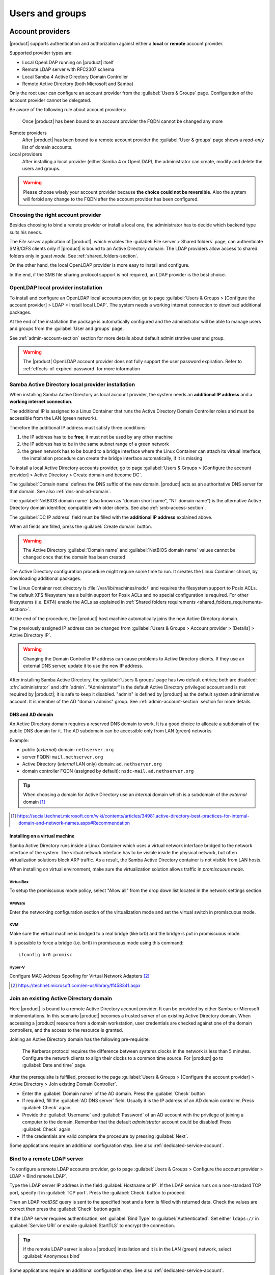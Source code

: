 .. _users_and_groups-section:

================
Users and groups
================

.. _account-providers:

Account providers
=================

|product| supports authentication and authorization against either a **local**
or **remote** account provider.

Supported provider types are:

* Local OpenLDAP running on |product| itself
* Remote LDAP server with RFC2307 schema
* Local Samba 4 Active Directory Domain Controller
* Remote Active Directory (both Microsoft and Samba)

Only the root user can configure an account provider from the
:guilabel:`Users & Groups` page. Configuration of the account provider
cannot be delegated.

Be aware of the following rule about account providers:

   Once |product| has been bound to an account provider the FQDN cannot be
   changed any more

Remote providers    
    After |product| has been bound to a remote account provider the
    :guilabel:`User & groups` page shows a *read-only* list of domain accounts.

Local providers
    After installing a local provider (either Samba 4 or OpenLDAP), the administrator
    can create, modify and delete the users and groups.

.. warning::

  Please choose wisely your account provider because **the choice could not be
  reversible**. Also the system will forbid any change to the FQDN after the
  account provider has been configured.


Choosing the right account provider
-----------------------------------

Besides choosing to bind a remote provider or install a local one, the
administrator has to decide which backend type suits his needs.

The *File server* application of |product|, which enables the :guilabel:`File server > Shared
folders` page, can authenticate SMB/CIFS clients only if |product| is bound to an
Active Directory domain.  The LDAP providers allow access to shared
folders only in *guest mode*.  See :ref:`shared_folders-section`.

On the other hand, the local OpenLDAP provider is more easy to install and
configure.

In the end, if the SMB file sharing protocol support is not required, an
LDAP provider is the best choice.


.. _ldap-local-accounts-provider-section:

OpenLDAP local provider installation
------------------------------------

To install and configure an OpenLDAP local accounts provider, go to page
:guilabel:`Users & Groups > [Configure the account provider] > LDAP > Install local LDAP`. 
The system needs a working internet connection to download additional packages.

At the end of the installation the package is automatically configured and the
administrator will be able to manage users and groups from the :guilabel:`User
and groups` page.

See :ref:`admin-account-section` section for more details about default
administrative user and group.

.. warning:: The |product| OpenLDAP account provider does not fully support the 
             user password expiration. Refer to :ref:`effects-of-expired-password` 
             for more information

.. _ad-local-accounts-provider-section:

Samba Active Directory local provider installation
--------------------------------------------------

When installing Samba Active Directory as local account provider, the system
needs an **additional IP address** and a **working internet connection**.

The additional IP is assigned to a Linux Container that runs the Active
Directory Domain Controller roles and must be accessible from the LAN (green
network).

Therefore the additional IP address must satisfy three conditions:

1. the IP address has to be **free**; it must not be used by any other machine

2. the IP address has to be in the same subnet range of a green network

3. the green network has to be bound to a bridge interface where the Linux
   Container can attach its virtual interface; the installation procedure can create the
   bridge interface automatically, if it is missing

To install a local Active Directory accounts provider, go to page
:guilabel:`Users & Groups > [Configure the account provider] > Active Directory > Create domain and become DC`.

The :guilabel:`Domain name` defines the DNS suffix of the new domain.
|product| acts as an authoritative DNS server for that domain. See also
:ref:`dns-and-ad-domain`.

The :guilabel:`NetBIOS domain name` (also known as "domain short name", "NT
domain name") is the alternative Active Directory domain identifier, compatible
with older clients. See also :ref:`smb-access-section`.

The :guilabel:`DC IP address` field must be filled with the
**additional IP address** explained above.

When all fields are filled, press the :guilabel:`Create domain` button.

.. warning::

    The Active Directory :guilabel:`Domain name` and  :guilabel:`NetBIOS
    domain name` values cannot be changed once that the domain has been created

The Active Directory configuration procedure might require some time to run.
It creates the Linux Container chroot, by downloading additional packages.

The Linux Container root directory is :file:`/var/lib/machines/nsdc/` and
requires the filesystem support to Posix ACLs. The default XFS filesystem has a
builtin support for Posix ACLs and no special configuration is required. For
other filesystems (i.e. EXT4) enable the ACLs as explained in :ref:`Shared
folders requirements <shared_folders_requirements-section>`.

At the end of the procedure, the |product| host machine automatically joins 
the new Active Directory domain. 

.. index::
    pair: active directory; change IP

.. _nsdc-change-ip:

The previously assigned IP address can be changed from 
:guilabel:`Users & Groups > Account provider > [Details] > Active Directory IP`.

.. warning::

     Changing the Domain Controller IP address can cause problems to Active
     Directory clients. If they use an external DNS server, update it to use the
     new IP address.

.. index::
  pair: active directory; default accounts

After installing Samba Active Directory, the :guilabel:`Users & groups` page
has two default entries; both are disabled: :dfn:`administrator` and
:dfn:`admin`. "Administrator" is the default Active Directory privileged account
and is not required by |product|; it is safe to keep it disabled. "admin" is
defined by |product| as the default system administrative account. It is member
of the AD "domain admins" group. See :ref:`admin-account-section`
section for more details.

.. _dns-and-ad-domain:

DNS and AD domain
~~~~~~~~~~~~~~~~~

An Active Directory domain requires a reserved DNS domain to work. It is a good 
choice to allocate a subdomain of the public DNS domain for it. The AD subdomain
can be accessible only from LAN (green) networks.

Example:

* public (*external*) domain: ``nethserver.org``
* server FQDN: ``mail.nethserver.org``
* Active Directory (*internal* LAN only) domain: ``ad.nethserver.org``
* domain controller FQDN (assigned by default): ``nsdc-mail.ad.nethserver.org``

.. tip::

    When choosing a domain for Active Directory use an *internal* domain which
    is a subdomain of the *external* domain [#MsDnsBestPratices]_

.. [#MsDnsBestPratices] https://social.technet.microsoft.com/wiki/contents/articles/34981.active-directory-best-practices-for-internal-domain-and-network-names.aspx#Recommendation

Installing on a virtual machine
~~~~~~~~~~~~~~~~~~~~~~~~~~~~~~~

Samba Active Directory runs inside a Linux Container which uses a virtual
network interface bridged to the network interface of the system. The virtual
network interface has to be visible inside the physical network, but often
virtualization solutions block ARP traffic. As a result, the Samba Active
Directory container is not visible from LAN hosts.

When installing on virtual environment, make sure the virtualization solution
allows traffic in *promiscuous mode*.

VirtualBox
++++++++++

To setup the promiscuous mode policy, select "Allow all" from the drop down list
located in the network settings section.

VMWare
++++++

Enter the networking configuration section of the virtualization mode and set
the virtual switch in promiscuous mode.

KVM
+++

Make sure the virtual machine is bridged to a real bridge (like br0) and the
bridge is put in promiscuous mode.

It is possible to force a bridge (i.e. ``br0``) in promiscuous mode using this
command: ::

  ifconfig br0 promisc

Hyper-V
+++++++

Configure MAC Address Spoofing for Virtual Network Adapters [#MsMacSpoofing]_

.. [#MsMacSpoofing] https://technet.microsoft.com/en-us/library/ff458341.aspx


.. _join-existing-ad-section:

Join an existing Active Directory domain
----------------------------------------

Here |product| is bound to a remote Active Directory account provider. It can be
provided by either Samba or Microsoft implementations.  In this scenario
|product| becomes a trusted server of an existing Active Directory domain. When
accessing a |product| resource from a domain workstation, user credentials are
checked against one of the domain controllers, and the access to the resource is
granted.

Joining an Active Directory domain has the following pre-requisite:

   The Kerberos protocol requires the difference between systems clocks in the
   network is less than 5 minutes. Configure the network clients to align their
   clocks to a common time source.  For |product| go to :guilabel:`Date and time`
   page.
 
After the prerequisite is fulfilled, proceed to the page
:guilabel:`Users & Groups > [Configure the account provider] > Active Directory > Join existing Domain Controller`.

* Enter the :guilabel:`Domain name` of the AD domain. 
  Press the :guilabel:`Check` button 

* If required, fill the :guilabel:`AD DNS server` field. Usually it is the
  IP address of an AD domain controller. Press :guilabel:`Check` again.

* Provide the :guilabel:`Username` and :guilabel:`Password` of an AD account
  with the privilege of joining a computer to the domain. Remember that the
  default *administrator* account could be disabled! Press :guilabel:`Check` again.

* If the credentials are valid complete the procedure by pressing :guilabel:`Next`.

Some applications require an additional configuration step. See also :ref:`dedicated-service-account`.

.. _bind-remote-ldap-section:

Bind to a remote LDAP server
----------------------------

To configure a remote LDAP accounts provider, go to page :guilabel:`Users & Groups
> Configure the account provider > LDAP > Bind remote LDAP`.

Type the LDAP server IP address in the field :guilabel:`Hostname or IP`. If
the LDAP service runs on a non-standard TCP port, specify it in :guilabel:`TCP
port`. Press the :guilabel:`Check` button to proceed.

Then an LDAP *rootDSE* query is sent to the specified host and a form is filled
with returned data.  Check the values are correct then press the
:guilabel:`Check` button again.

If the LDAP server requires authentication, set :guilabel:`Bind Type` to :guilabel:`Authenticated`.
Set either ``ldaps://`` in :guilabel:`Service URI` or enable :guilabel:`StartTLS` to encrypt the connection.

.. tip::

    If the remote LDAP server is also a |product| installation and
    it is in the LAN (green) network, select :guilabel:`Anonymous bind`

Some applications require an additional configuration step. See also :ref:`dedicated-service-account`.


.. index::
     pair: service; account

.. _dedicated-service-account:

.. _ad-dedicated-service-account:

LDAP account for additional applications
----------------------------------------

Some additional applications, like *Nextcloud*, *WebTop*, *Roundcube*, *Ejabberd*,
require read-only access to LDAP services. To be fully operational they
require a dedicated user account to perform simple LDAP binds.

For this purpose, the builtin ``ldapservice`` account is automatically created
in local account providers with limited privileges. Its :guilabel:`Bind password` and full
:guilabel:`Bind DN` are shown under :guilabel:`Users & Groups > Account provider > [Details]`.
It is recommended to use those credentials to connect external systems to the account provider.

On the other hand, if |product| is bound to a remote accounts provider follow these steps:
                
1. Create a dedicated user account in the remote AD or LDAP provider, then
   set a complex and *non-expiring* password for it. As said above, if the remote provider
   is a |product| too, it already provides ``ldapservice`` for this purpose.
                
2. Once |product| is successfully bound to a remote AD or LDAP account provider, specify the dedicated user account
   credentials in :guilabel:`Users & Groups > Account provider > Edit provider > Authentication credentials for LDAP applications`.

3. If the remote account provider supports TLS, it is recommended to enable the :guilabel:`StartTLS` option or use the ``ldaps://``
   URI scheme in the :guilabel:`Service URI` input field to avoid sending clear-text passwords over the network.

.. warning::

  The |product| AD accounts provider supports TLS. MS-Windows AD might require additional setup to enable TLS.

.. _changing-account-provider-section:

Changing account provider
-------------------------

The configured account provider can be removed by root from
:guilabel:`Users & Groups > Account provider > Change provider`.

When the account provider has been removed, existing files owned
by users and groups must be removed manually. This is
the list of system directories containing users and groups data: ::

    /var/lib/nethserver/home
    /var/lib/nethserver/vmail
    /var/lib/nethserver/ibay
    /var/lib/nethserver/nextcloud

Furthermore, if the account provider is local any user, group and computer
account is erased.  A list of users and groups in TSV format is dumped to
:file:`/var/lib/nethserver/backup/users.tsv` and :file:`/var/lib/nethserver/backup/groups.tsv`.
See also :ref:`import-users_section`.

Users
=====

If a remote AD or LDAP account provider was configured, the :guilabel:`Users & Groups` page
shows read-only lists. It is not possible to modify or delete users and groups from the Server Manager.

On the other hand, if a local AD or LDAP account provider was installed, the :guilabel:`Users & Groups` page
allows to create, modify and delete users and groups.

A newly created user remains locked until it has set a password.
Disabled users are denied to access system services.

When creating a user, the following fields are mandatory:

* User name
* Full name (name and surname)

A user can be added to one or more groups.

Sometimes you need to block user access to services without deleting the
account. The safest approach is:

1. (optionally) change the user's password with a random one
2. lock the user using the :guilabel:`Lock` action

.. note::

    When a user is deleted with a local account provider, the home directory and personal mail box are deleted too.

.. index:: password

Changing the password
---------------------

Users can change their password from the ``/user-settings`` web page. 
To enable it see :ref:`user-settings-section`.

If the system is bound to an Active Directory account provider, users can change
their password also using the Windows tools.  In this case you can not set passwords
shorter than 6 *characters* regardless of the server policies. Windows performs
preliminary checks and sends the password to the server where it is evaluated 
according to the :ref:`configured policies <password-management-section>`.


Credentials for services
------------------------

The user's credentials are the **user name** and their **password**.  Credentials
are required to access the services installed on the system.

The user name can be issued in two forms: *long* (default) and *short*.  The
*long* form is always accepted by services. It depends on the service to accept
also the *short* form.

For instance if the domain is *example.com* and the user is *goofy*:

User long name form
    *goofy@example.com*

User short name form
    *goofy*

To access a shared folder, see also :ref:`smb-access-section`.

.. _home_bind-section:

User home directories
---------------------

User home directories are stored inside the :file:`/var/lib/nethserver/home` directory,
in order to simplify the deployment of a single-growing partition system.

The administrator can still restore the well-known :file:`/home` path using the bind mount: ::

   echo "/var/lib/nethserver/home	/home	none	defaults,bind	0 0" >> /etc/fstab
   mount -a


.. _groups-section:

Groups
======

A group of users can be granted some permission, such as authorize
:ref:`access to SSH <ssh-section>` or over a :ref:`shared folder <shared_folders-section>`. The granted
permission is propagated to all group members.

The root user can delegate some Server Manager pages to a group, 
with the :guilabel:`Delegations` action of :guilabel:`Users & Groups > List > [Groups]`.

See also 

* :ref:`admin-account-section`, for permissions of the ``domain admins`` group.

* :ref:`delegation-section`


.. index: admin

.. _admin-account-section:

Admin account
=============

If a **local AD or LDAP provider** is installed, an *admin* user, member of the
*domain admins* group is created automatically. This account allows
access to all configuration pages within the Server Manager.  It is initially
*disabled* and has no access from the console.

.. tip::

    To enable the *admin* account, just set its password

Where applicable, the *admin* account is granted special privileges on some
specific services, such as joining a workstation to an Active Directory domain.

If |product| is bound to a **remote account provider**, the *admin* user and
*domain admins* group could be created manually, if they do not already exist.

If a user or group with a similar purpose is already present in the remote
account provider database, but it is named differently, |product| can be
configured to rely on it with the following commands: ::

    config setprop admins user customadmin group customadmins
    /etc/e-smith/events/actions/system-adjust custom

.. _password-management-section:

Password management
===================

The system provides the ability to set constraints on password :dfn:`complexity` and :dfn:`expiration` for local account providers.

Password policies can be changed from the :guilabel:`Users & Groups` page of the Server Manager.

Complexity
-----------

The :index:`password` complexity is a set of minimum conditions for password to be accepted by the system:
You can choose between two different management policies about password complexity:

* :dfn:`none`: there is no specific control over the password entered, but minimum length is 7 characters
* :dfn:`strong`

The :index:`strong` policy requires that the password must comply with the following rules:

* Minimum length of 7 characters
* Contain at least 1 number
* Contain at least 1 uppercase character
* Contain at least 1 lowercase character
* Contain at least 1 special character
* At least 5 different characters
* Must be not present in the dictionaries of common words
* Must be different from the username
* Can not have repetitions of patterns formed by 3 or more characters (for example the password As1.$ AS1. $ is invalid)
* If Samba Active Directory is installed, also the system will enable password history

The default policy is :dfn:`strong`.

.. warning:: Changing the default policies is highly discouraged. The use of weak passwords often lead
   to compromised servers by external attackers.

Expiration
----------

The :index:`password expiration` is **NOT** enabled by default.

Each time a user changes his password, the date of the password change is 
recorded and, if the :guilabel:`Force periodic password change` option is enabled, 
the password is considered expired when the :guilabel:`Maximum password age`
has elapsed.

For example, given that

- last password was set in January, 
- in October the :guilabel:`Maximum password age` is set to ``180 days`` 
  and :guilabel:`Force periodic password change` is enabled

thus the password is **immediately considered expired** (January + 180 days = June!).

.. _effects-of-expired-password:

Effects of expired passwords
----------------------------

.. warning:: **no email notification related to password expiration** is sent by the server!

The effects of an expired password depend on the configured accounts provider.

When a password is expired

* with ``Active Directory`` (both local and remote) a user **cannot authenticate** himself 
  **with any service**;
* with a |product| ``LDAP`` accounts provider (both local and remote) **some services ignore 
  the password expiration** and grant access in any case.

Examples of services that do not fully support the password expiration with |product| LDAP 
accounts provider:

.. only:: nscom

       - NextCloud
       - WebTop (contacts and calendars are available)
       - SOGo

.. only:: nsent

       - NextCloud
       - WebTop (contacts and calendars are available)

...and other services that authenticate directly with LDAP

.. _import-users_section:

Import and delete accounts from plain-text files
================================================

Import users
------------

It is possible to create user accounts from a TSV (Tab Separated Values) file with the following format: ::

  username <TAB> fullName <TAB> password <NEWLINE>

Example: ::

  mario <TAB> Mario Rossi <TAB> 112233 <NEWLINE>

then execute: ::

  /usr/share/doc/nethserver-sssd-<ver>/scripts/import_users <youfilename>

For example, if the user’s file is /root/users.tsv, execute following command: ::

  /usr/share/doc/nethserver-sssd-`rpm --query --qf "%{VERSION}" nethserver-sssd`/scripts/import_users /root/users.tsv

Alternative separator character: ::

  import_users users.tsv ','

Import emails
-------------

It is possible to create mail aliases from a TSV (Tab Separated Values) file with the following format: ::

  username <TAB> emailaddress <NEWLINE>

Then you can use the ``import_emails`` script. See :ref:`import-users_section` for a sample script invocation.

Import groups
-------------

It is possible to create groups from a TSV (Tab Separated Values) file with the following format: ::

  group1 <TAB> user1 <TAB> user2 <NEWLINE>
  group2 <TAB> user1 <TAB> user2 <TAB> user3 <NEWLINE>

Example: ::

  faxmaster <TAB> matteo <TAB> luca <NEWLINE>
  managers <TAB> marco <TAB> francesco <TAB> luca <NEWLINE>

then execute: ::

  /usr/share/doc/nethserver-sssd-<ver>/scripts/import_groups <youfilename>

For example, if the group file is ``/root/groups.tsv``, execute following command: ::

  /usr/share/doc/nethserver-sssd-`rpm --query --qf "%{VERSION}" nethserver-sssd`/scripts/import_groups /root/groups.tsv

Group management is also available from the command line through ``group-create`` and ``group-modify`` events ::

  signal-event group-create group1 user1 user2 user3
  signal-event group-modify group1 user1 user3 user4

Delete users
------------

It is possible to delete user accounts from a file with the following format: ::

  user1
  user2
  ...
  userN

Example: ::

  mario <NEWLINE>

then execute: ::

  /usr/share/doc/nethserver-sssd-<ver>/scripts/delete_users <youfilename>


.. tip:: You can also use the same import users file to delete the users.

For example, if the user’s file is /root/users.tsv, execute following command: ::

  /usr/share/doc/nethserver-sssd-`rpm --query --qf "%{VERSION}" nethserver-sssd`/scripts/delete_users /root/users.tsv

Alternative separator character: ::

  delete_users users.tsv ','


